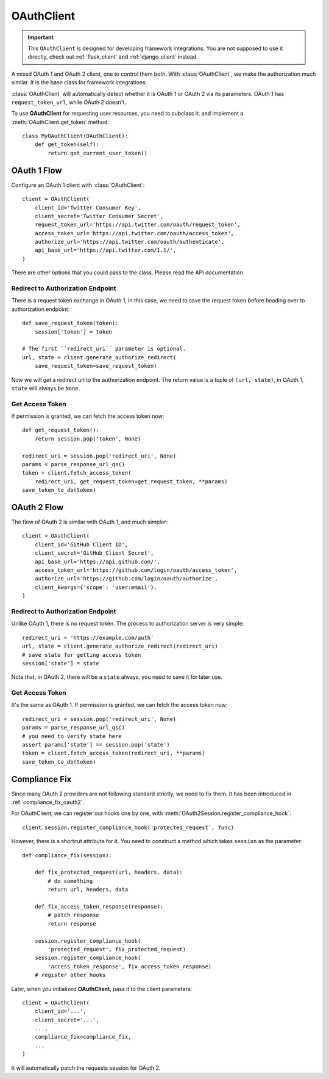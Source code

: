 .. _oauth_client:

OAuthClient
===========

.. meta::
    :description: A mixed OAuth 1 and OAuth 2 client, one to control everything.
        The foundation for Flask and Django integrations.

.. important::
    This ``OAuthClient`` is designed for developing framework integrations.
    You are not supposed to use it directly, check out :ref:`flask_client`
    and :ref:`django_client` instead.

.. module:: authlib.client

A mixed OAuth 1 and OAuth 2 client, one to control them both. With
:class:`OAuthClient`, we make the authorization much similar. It is the
base class for framework integrations.

:class:`OAuthClient` will automatically detect whether it is OAuth 1 or
OAuth 2 via its parameters. OAuth 1 has ``request_token_url``, while OAuth 2
doesn't.

To use **OAuthClient** for requesting user resources, you need to subclass it,
and implement a :meth:`OAuthClient.get_token` method::

    class MyOAuthClient(OAuthClient):
        def get_token(self):
            return get_current_user_token()

OAuth 1 Flow
------------

Configure an OAuth 1 client with :class:`OAuthClient`::

    client = OAuthClient(
        client_id='Twitter Consumer Key',
        client_secret='Twitter Consumer Secret',
        request_token_url='https://api.twitter.com/oauth/request_token',
        access_token_url='https://api.twitter.com/oauth/access_token',
        authorize_url='https://api.twitter.com/oauth/authenticate',
        api_base_url='https://api.twitter.com/1.1/',
    )

There are other options that you could pass to the class. Please read the API
documentation.

Redirect to Authorization Endpoint
~~~~~~~~~~~~~~~~~~~~~~~~~~~~~~~~~~

There is a request token exchange in OAuth 1, in this case, we need to save
the request token before heading over to authorization endpoint::

    def save_request_token(token):
        session['token'] = token

    # The first ``redirect_uri`` parameter is optional.
    url, state = client.generate_authorize_redirect(
        save_request_token=save_request_token)

Now we will get a redirect url to the authorization endpoint. The return value
is a tuple of ``(url, state)``, in OAuth 1, ``state`` will always be ``None``.

Get Access Token
~~~~~~~~~~~~~~~~

If permission is granted, we can fetch the access token now::

    def get_request_token():
        return session.pop('token', None)

    redirect_uri = session.pop('redirect_uri', None)
    params = parse_response_url_qs()
    token = client.fetch_access_token(
        redirect_uri, get_request_token=get_request_token, **params)
    save_token_to_db(token)

OAuth 2 Flow
------------

The flow of OAuth 2 is similar with OAuth 1, and much simpler::

    client = OAuthClient(
        client_id='GitHub Client ID',
        client_secret='GitHub Client Secret',
        api_base_url='https://api.github.com/',
        access_token_url='https://github.com/login/oauth/access_token',
        authorize_url='https://github.com/login/oauth/authorize',
        client_kwargs={'scope': 'user:email'},
    )


Redirect to Authorization Endpoint
~~~~~~~~~~~~~~~~~~~~~~~~~~~~~~~~~~

Unlike OAuth 1, there is no request token. The process to authorization
server is very simple::

    redirect_uri = 'https://example.com/auth'
    url, state = client.generate_authorize_redirect(redirect_uri)
    # save state for getting access token
    session['state'] = state

Note that, in OAuth 2, there will be a ``state`` always, you need to save it
for later use.

Get Access Token
~~~~~~~~~~~~~~~~

It's the same as OAuth 1. If permission is granted, we can fetch the access
token now::

    redirect_uri = session.pop('redirect_uri', None)
    params = parse_response_url_qs()
    # you need to verify state here
    assert params['state'] == session.pop('state')
    token = client.fetch_access_token(redirect_uri, **params)
    save_token_to_db(token)


Compliance Fix
--------------

Since many OAuth 2 providers are not following standard strictly, we need to
fix them. It has been introduced in :ref:`compliance_fix_oauth2`.

For OAuthClient, we can register our hooks one by one, with
:meth:`OAuth2Session.register_compliance_hook`::

    client.session.register_compliance_hook('protected_request', func)

However, there is a shortcut attribute for it. You need to construct a method
which takes ``session`` as the parameter::

    def compliance_fix(session):

        def fix_protected_request(url, headers, data):
            # do something
            return url, headers, data

        def fix_access_token_response(response):
            # patch response
            return response

        session.register_compliance_hook(
            'protected_request', fix_protected_request)
        session.register_compliance_hook(
            'access_token_response', fix_access_token_response)
        # register other hooks

Later, when you initialized **OAuthClient**, pass it to the client parameters::

    client = OAuthClient(
        client_id='...',
        client_secret='...',
        ...,
        compliance_fix=compliance_fix,
        ...
    )

It will automatically patch the requests session for OAuth 2.

